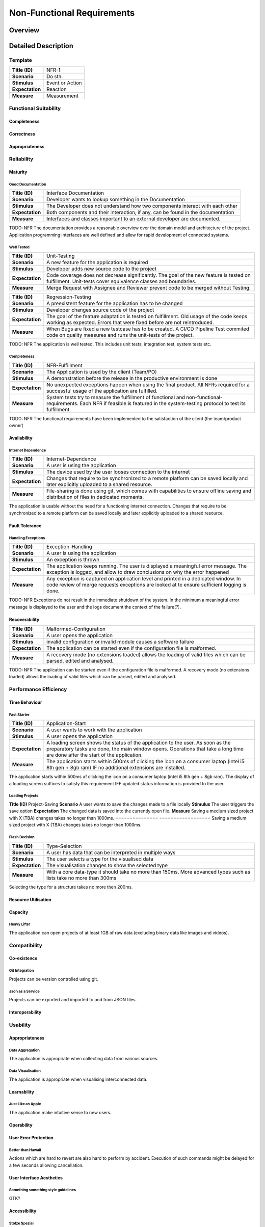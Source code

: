 Non-Functional Requirements
===========================

Overview
********
.. uml:: non_functional_overview.puml

Detailed Description
********************

Template
--------
===============  ==================
**Title (ID)**   NFR-1
**Scenario**     Do sth.
**Stimulus**     Event or Action
**Expectation**  Reaction
**Measure**      Measurement
===============  ==================

Functional Suitability
----------------------
Completeness
^^^^^^^^^^^^
Correctness
^^^^^^^^^^^
Appropriateness
^^^^^^^^^^^^^^^

Reliability
-----------
Maturity
^^^^^^^^
Good Documentation
~~~~~~~~~~~~~~~~~~
===============  ==================
**Title (ID)**   Interface Documentation
**Scenario**     Developer wants to lookup something in the Documentation
**Stimulus**     The Developer does not understand how two components interact with each other
**Expectation**  Both components and their interaction, if any, can be found in the documentation
**Measure**      Interfaces and classes important to an external developer are documented.
===============  ==================

TODO: NFR
The documentation provides a reasonable overview over the domain model and architecture of the project. Application programming interfaces are well defined and allow for rapid development of connected systems.

Well Tested
~~~~~~~~~~~
===============  ==================
**Title (ID)**   Unit-Testing
**Scenario**     A new feature for the application is required
**Stimulus**     Developer adds new source code to the project
**Expectation**  Code coverage does not decrease significantly. The goal of the new feature is tested on fulfillment. Unit-tests cover equivalence classes and boundaries.
**Measure**      Merge Request with Assignee and Reviewer prevent code to be merged without Testing.
===============  ==================

===============  ==================
**Title (ID)**   Regression-Testing
**Scenario**     A preexistent feature for the application has to be changed
**Stimulus**     Developer changes source code of the project
**Expectation**  The goal of the feature adaptation is tested on fulfillment. Old usage of the code keeps working as expected. Errors that were fixed before are not reintroduced.
**Measure**      When Bugs are fixed a new testcase has to be created. A CI/CD Pipeline Test commited code on quality measures and runs the unit-tests of the project.
===============  ==================

TODO: NFR
The application is well tested. This includes unit tests, integration test, system tests etc.

Completeness
~~~~~~~~~~~~

===============  ==================
**Title (ID)**   NFR-Fulfillment
**Scenario**     The Application is used by the client (Team/PO)
**Stimulus**     A demonstration before the release in the productive environment is done
**Expectation**  No unexpected exceptions happen when using the final product. All NFRs required for a successful usage of the application are fulfilled.
**Measure**      System tests try to measure the fulfillment of functional and non-functional-requirements. Each NFR if feasible is featured in the system-testing protocol to test its fulfillment.
===============  ==================

TODO: NFR
The functional requirements have been implemented to the satisfaction of the client (the team/product owner) 

Availability
^^^^^^^^^^^^

Internet Dependence
~~~~~~~~~~~~~~~~~~~

===============  ==================
**Title (ID)**   Internet-Dependence
**Scenario**     A user is using the application
**Stimulus**     The device used by the user looses connection to the internet
**Expectation**  Changes that require to be synchronized to a remote platform can be saved locally and later explicitly uploaded to a shared resource.
**Measure**      File-sharing is done using git, which comes with capabilities to ensure offline saving and distribution of files in dedicated moments.
===============  ==================

The application is usable without the need for a functioning internet connection. Changes that require to be synchronized to a remote platform can be saved locally and later explicitly uploaded to a shared resource.

Fault Tolerance
^^^^^^^^^^^^^^^
Handling Exceptions
~~~~~~~~~~~~~~~~~~~
===============  ==================
**Title (ID)**   Exception-Handling
**Scenario**     A user is using the application
**Stimulus**     An exception is thrown
**Expectation**  The application keeps running. The user is displayed a meaningful error message. The exception is logged, and allow to draw conclusions on why the error happened
**Measure**      Any exception is captured on application level and printed in a dedicated window. In code review of merge requests exceptions are looked at to ensure sufficient logging is done.
===============  ==================

TODO: NFR
Exceptions do not result in the immediate shutdown of the system. In the minimum a meaningful error message is displayed to the user and the logs document the context of the failure(?).

Recoverability
^^^^^^^^^^^^^^
===============  ==================
**Title (ID)**   Malformed-Configuration
**Scenario**     A user opens the application
**Stimulus**     invalid configuration or invalid module causes a software failure
**Expectation**  The application can be started even if the configuration file is malformed.
**Measure**      A recovery mode (no extensions loaded) allows the loading of valid files which can be parsed, edited and analysed.
===============  ==================

TODO: NFR
The application can be started even if the configuration file is malformed. A recovery mode (no extensions loaded) allows the loading of valid files which can be parsed, edited and analysed.

Performance Efficiency
----------------------
Time Behaviour
^^^^^^^^^^^^^^

Fast Starter
~~~~~~~~~~~~
===============  ==================
**Title (ID)**   Application-Start
**Scenario**     A user wants to work with the application
**Stimulus**     A user opens the application
**Expectation**  A loading screen shows the status of the application to the user. As soon as the preparatory tasks are done, the main window opens. Operations that take a long time are done after the start of the application.
**Measure**      The application starts within 500ms of clicking the icon on a consumer laptop (intel i5 8th gen + 8gb ram) IF no additional extensions are installed.
===============  ==================

The application starts within 500ms of clicking the icon on a consumer laptop (intel i5 8th gen + 8gb ram). The display of a loading screen suffices to satisfy this requirement IFF updated status information is provided to the user. 

Loading Projects
~~~~~~~~~~~~~~~~
===============  ==================
**Title (ID)**   Project-Loading
**Scenario**     A user wants to enter data or visualise a file
**Stimulus**     A file is loaded by the user
**Expectation**  The file opens and the data is displayed in the first meaningful view.
**Measure**      With a medium sized file (500 MB) it should take no more than 800ms if the reference implementation of the presenter is used.
===============  ==================
Loading a medium sized project (TBA) takes no more the 800ms before the reference implementation of the presenter can display the first meaningful view.

Quick Save
~~~~~~~~~~
===============  ==================
**Title (ID)**   Project-Saving
**Scenario**     A user wants to save the changes made to a file locally
**Stimulus**     The user triggers the save option
**Expectation**  The changed data is saved into the currently open file.
**Measure**      Saving a medium sized project with X (TBA) changes takes no longer than 1000ms.
===============  ==================
Saving a medium sized project with X (TBA) changes takes no longer than 1000ms.

Flash Decision
~~~~~~~~~~~~~~
===============  ==================
**Title (ID)**   Type-Selection
**Scenario**     A user has data that can be interpreted in multiple ways
**Stimulus**     The user selects a type for the visualised data
**Expectation**  The visualisation changes to show the selected type
**Measure**      With a core data-type it should take no more than 150ms. More advanced types such as lists take no more than 300ms
===============  ==================

Selecting the type for a structure takes no more then 200ms.

Resource Utilisation
^^^^^^^^^^^^^^^^^^^^
Capacity
^^^^^^^^
Heavy Lifter
~~~~~~~~~~~~
===============  ==================
**Title (ID)**   Project-Loading-Limits
**Scenario**     A user wants to enter data or visualise a file of large extent
**Stimulus**     A large file is loaded by the user
**Expectation**  The file opens and the data is displayed in the first meaningful view.
**Measure**      With a large sized file (1 GB) it should be possible to open it in TBA if the reference implementation of the presenter is used.
===============  ==================
The application can open projects of at least 1GB of raw data (excluding binary data like images and videos).

Compatibility
-------------
Co-existence
^^^^^^^^^^^^
Git Integration
~~~~~~~~~~~~~~~
Projects can be version controlled using git.

Json as a Service
~~~~~~~~~~~~~~~~~
Projects can be exported and imported to and from JSON files.

Interoperability
^^^^^^^^^^^^^^^^

Usability
---------
Appropriateness
^^^^^^^^^^^^^^^

Data Aggregation
~~~~~~~~~~~~~~~~
The application is appropriate when collecting data from various sources.

Data Visualisation
~~~~~~~~~~~~~~~~~~
The application is appropriate when visualising interconnected data.

Learnability
^^^^^^^^^^^^
Just Like an Apple
~~~~~~~~~~~~~~~~~~
The application make intuitive sense to new users.


Operability
^^^^^^^^^^^
User Error Protection
^^^^^^^^^^^^^^^^^^^^^
Better than Hawaii
~~~~~~~~~~~~~~~~~~
Actions which are hard to revert are also hard to perform by accident. Execution of such commands might be delayed for a few seconds allowing cancellation.

User Interface Aesthetics
^^^^^^^^^^^^^^^^^^^^^^^^^
Something something style guidelines
~~~~~~~~~~~~~~~~~~~~~~~~~~~~~~~~~~~~
GTK?

Accessibility
^^^^^^^^^^^^^
Stolze Spezial
~~~~~~~~~~~~~~
Text and Labels are readable even for people with difficulties seeing colours or contrast. And the two senses principal is adhered.

Security
--------
Confidentiality
^^^^^^^^^^^^^^^

Sand Box
~~~~~~~~
The application is sandboxed for the operating system... This is optional but desirable.

Integrity
^^^^^^^^^
The Corruption of the Files
~~~~~~~~~~~~~~~~~~~~~~~~~~~
Files won't be corrupted.

Non-repudiation
^^^^^^^^^^^^^^^
Authenticity
^^^^^^^^^^^^
Accountability
^^^^^^^^^^^^^^

Maintainability
-----------------
Modularity
^^^^^^^^^^
Reusability
^^^^^^^^^^^
Analyzability
^^^^^^^^^^^^^
Modifiability
^^^^^^^^^^^^^
Windows is Broken. Long live Windows
~~~~~~~~~~~~~~~~~~~~~~~~~~~~~~~~~~~~
Clean Code and Broken Window Theory i guess.

Testability
^^^^^^^^^^^

Portability
-----------
Adaptability
^^^^^^^^^^^^
Installability
^^^^^^^^^^^^^^

Pip Install via setup.py (for devs) and gitlab PyPI


Replaceability
^^^^^^^^^^^^^^

Hail JSON
~~~~~~~~~
Its replaceable because JSON. The application does not hide any state or information from its users. It is a pure convenience tool and must not be a necessity to access or modify data. Good night.